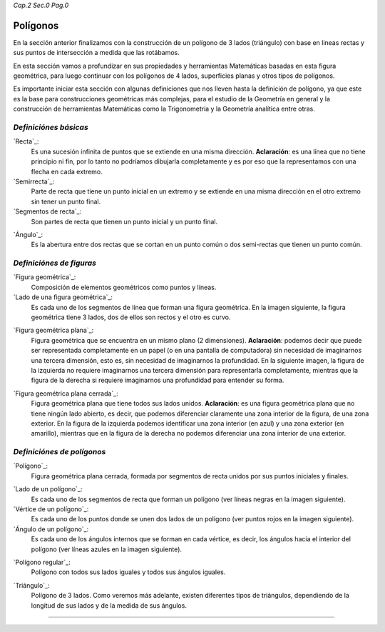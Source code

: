*Cap.2 Sec.0 Pag.0*

Polígonos
===============================================================================

En la sección anterior finalizamos con la construcción de un polígono de 3
lados (triángulo) con base en lineas rectas y sus puntos de intersección a
medida que las rotábamos.

En esta sección vamos a profundizar en sus propiedades y herramientas
Matemáticas basadas en esta figura geométrica, para luego continuar con los
polígonos de 4 lados, superficies planas y otros tipos de polígonos.

Es importante iniciar esta sección con algunas definiciones que nos lleven
hasta la definición de polígono, ya que este es la base para construcciones
geométricas más complejas, para el estudio de la Geometría en general y la
construcción de herramientas Matemáticas como la Trigonometría y la Geometría
analítica entre otras.

*Definiciónes básicas*
-----------------------

`Recta`_:
    Es una sucesión infinita de puntos que se extiende en una misma dirección.
    **Aclaración**: es una línea que no tiene principio ni fin, por lo tanto no
    podríamos dibujarla completamente y es por eso que la representamos con una
    flecha en cada extremo.

`Semirrecta`_:
    Parte de recta que tiene un punto inicial en un extremo y se extiende en
    una misma dirección en el otro extremo sin tener un punto final.

`Segmentos de recta`_:
    Son partes de recta que tienen un punto inicial y un punto final.

.. image:: ./images/2.0.0.png
   :align: center
   :width: 480px
   :height: 280px

`Ángulo`_:
    Es la abertura entre dos rectas que se cortan en un punto común o dos
    semi-rectas que tienen un punto común.

.. image:: ./images/2.0.1.png
   :align: center
   :width: 480px
   :height: 180px

*Definiciónes de figuras*
----------------------------

`Figura geométrica`_:
    Composición de elementos geométricos como puntos y líneas.

`Lado de una figura geométrica`_:
    Es cada uno de los segmentos de línea que forman una figura geométrica.
    En la imagen siguiente, la figura geométrica tiene 3 lados, dos de ellos
    son rectos y el otro es curvo.

.. image:: ./images/2.0.2.png
   :align: center
   :width: 480px
   :height: 360px

`Figura geométrica plana`_:
    Figura geométrica que se encuentra en un mismo plano (2 dimensiones).
    **Aclaración**: podemos decir que puede ser representada completamente en
    un papel (o en una pantalla de computadora) sin necesidad de imaginarnos
    una tercera dimensión, esto es, sin necesidad de imaginarnos la profundidad.
    En la siguiente imagen, la figura de la izquierda no requiere imaginarnos
    una tercera dimensión para representarla completamente, mientras que la
    figura de la derecha si requiere imaginarnos una profundidad para entender
    su forma.

.. image:: ./images/2.0.3.png
   :align: center
   :width: 480px
   :height: 360px

`Figura geométrica plana cerrada`_:
    Figura geométrica plana que tiene todos sus lados unidos. **Aclaración**:
    es una figura geométrica plana que no tiene ningún lado abierto, es decir,
    que podemos diferenciar claramente una zona interior de la figura, de una
    zona exterior. En la figura de la izquierda podemos identificar una zona
    interior (en azul) y una zona exterior (en amarillo), mientras que en la
    figura de la derecha no podemos diferenciar una zona interior de una
    exterior.

.. image:: ./images/2.0.4.png
   :align: center
   :width: 480px
   :height: 360px


*Definiciónes de polígonos*
----------------------------

`Polígono`_:
    Figura geométrica plana cerrada, formada por segmentos de recta unidos por
    sus puntos iniciales y finales.

.. image:: ./images/2.0.5.png
   :align: center
   :width: 480px
   :height: 360px

`Lado de un polígono`_:
    Es cada uno de los segmentos de recta que forman un polígono (ver líneas
    negras en la imagen siguiente).

`Vértice de un polígono`_:
    Es cada uno de los puntos donde se unen dos lados de un polígono (ver
    puntos rojos en la imagen siguiente).

`Ángulo de un polígono`_:
    Es cada uno de los ángulos internos que se forman en cada vértice, es
    decir, los ángulos hacia el interior del polígono (ver líneas azules en la
    imagen siguiente).

.. image:: ./images/2.0.6.png
   :align: center
   :width: 480px
   :height: 360px

`Polígono regular`_:
    Polígono con todos sus lados iguales y todos sus ángulos iguales.

.. image:: ./images/2.0.7.png
   :align: center
   :width: 480px
   :height: 360px

`Triángulo`_:
    Polígono de 3 lados. Como veremos más adelante, existen diferentes tipos de
    triángulos, dependiendo de la longitud de sus lados y de la medida de sus
    ángulos.

.. image:: ./images/2.0.8.png
   :align: center
   :width: 480px
   :height: 360px

------------------------
